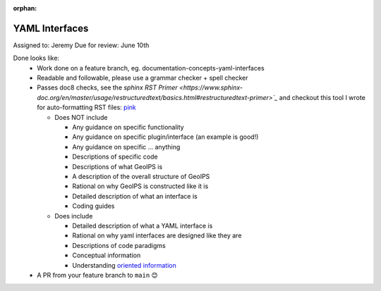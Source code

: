 :orphan:

.. dropdown:: Distribution Statement

 | # # # This source code is protected under the license referenced at
 | # # # https://github.com/NRLMMD-GEOIPS.

YAML Interfaces
===============

Assigned to: Jeremy
Due for review: June 10th

Done looks like:
 - Work done on a feature branch, eg. documentation-concepts-yaml-interfaces
 - Readable and followable, please use a grammar checker + spell checker
 - Passes doc8 checks, see the `sphinx RST Primer
   <https://www.sphinx-doc.org/en/master/usage/restructuredtext/basics.html#restructuredtext-primer>`_`
   and checkout this tool I wrote for auto-formatting RST files:
   `pink <https://github.com/biosafetylvl5/pinkrst/tree/main>`_

   - Does NOT include

     - Any guidance on specific functionality
     - Any guidance on specific plugin/interface (an example is good!)
     - Any guidance on specific ... anything
     - Descriptions of specific code
     - Descriptions of what GeoIPS is
     - A description of the overall structure of GeoIPS
     - Rational on why GeoIPS is constructed like it is
     - Detailed description of what an interface is
     - Coding guides

   - Does include

     - Detailed description of what a YAML interface is
     - Rational on why yaml interfaces are designed like they are
     - Descriptions of code paradigms
     - Conceptual information
     - Understanding `oriented information <https://docs.divio.com/documentation-system/explanation/>`_

 - A PR from your feature branch to ``main`` 😊
